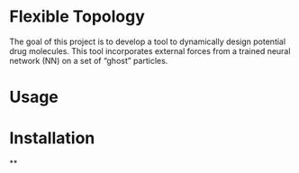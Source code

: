 * Flexible Topology
The goal of this project is to develop a tool to dynamically design
potential drug molecules. This tool incorporates external forces from
a trained neural network (NN) on a set of “ghost” particles.


* Usage


* Installation

**
